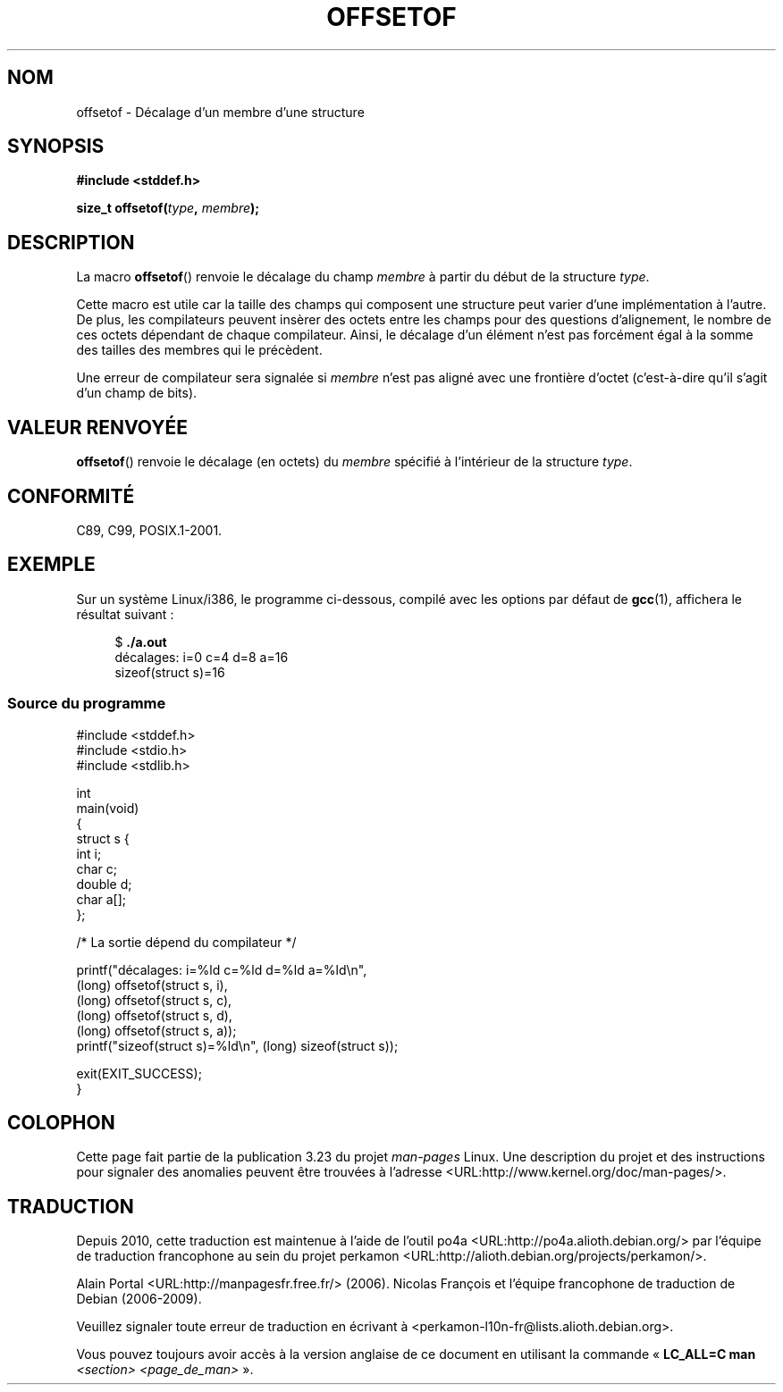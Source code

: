 .\" Copyright (C) 2006 Justin Pryzby <pryzbyj@justinpryzby.com>
.\"     and Copyright (C) 2006 Michael Kerrisk <mtk.manpages@gmail.com>
.\"
.\" Permission is hereby granted, free of charge, to any person obtaining
.\" a copy of this software and associated documentation files (the
.\" "Software"), to deal in the Software without restriction, including
.\" without limitation the rights to use, copy, modify, merge, publish,
.\" distribute, sublicense, and/or sell copies of the Software, and to
.\" permit persons to whom the Software is furnished to do so, subject to
.\" the following conditions:
.\"
.\" The above copyright notice and this permission notice shall be
.\" included in all copies or substantial portions of the Software.
.\"
.\" THE SOFTWARE IS PROVIDED "AS IS", WITHOUT WARRANTY OF ANY KIND,
.\" EXPRESS OR IMPLIED, INCLUDING BUT NOT LIMITED TO THE WARRANTIES OF
.\" MERCHANTABILITY, FITNESS FOR A PARTICULAR PURPOSE AND NONINFRINGEMENT.
.\" IN NO EVENT SHALL THE AUTHORS OR COPYRIGHT HOLDERS BE LIABLE FOR ANY
.\" CLAIM, DAMAGES OR OTHER LIABILITY, WHETHER IN AN ACTION OF CONTRACT,
.\" TORT OR OTHERWISE, ARISING FROM, OUT OF OR IN CONNECTION WITH THE
.\" SOFTWARE OR THE USE OR OTHER DEALINGS IN THE SOFTWARE.
.\"
.\" References:
.\"   /usr/lib/gcc/i486-linux-gnu/4.1.1/include/stddef.h
.\"   glibc-doc
.\"*******************************************************************
.\"
.\" This file was generated with po4a. Translate the source file.
.\"
.\"*******************************************************************
.TH OFFSETOF 3 "12 juillet 2008" GNU "Manuel du programmeur Linux"
.SH NOM
offsetof \- Décalage d'un membre d'une structure
.SH SYNOPSIS
.nf
\fB#include <stddef.h>\fP
.sp
\fBsize_t offsetof(\fP\fItype\fP\fB, \fP\fImembre\fP\fB);\fP
.fi
.SH DESCRIPTION
La macro \fBoffsetof\fP() renvoie le décalage du champ \fImembre\fP à partir du
début de la structure \fItype\fP.

Cette macro est utile car la taille des champs qui composent une structure
peut varier d'une implémentation à l'autre. De plus, les compilateurs
peuvent insèrer des octets entre les champs pour des questions d'alignement,
le nombre de ces octets dépendant de chaque compilateur. Ainsi, le décalage
d'un élément n'est pas forcément égal à la somme des tailles des membres qui
le précèdent.

Une erreur de compilateur sera signalée si \fImembre\fP n'est pas aligné avec
une frontière d'octet (c'est\-à\-dire qu'il s'agit d'un champ de bits).
.SH "VALEUR RENVOYÉE"
\fBoffsetof\fP() renvoie le décalage (en octets) du \fImembre\fP spécifié à
l'intérieur de la structure \fItype\fP.
.SH CONFORMITÉ
C89, C99, POSIX.1\-2001.
.SH EXEMPLE
Sur un système Linux/i386, le programme ci\-dessous, compilé avec les options
par défaut de \fBgcc\fP(1), affichera le résultat suivant\ :
.in +4n
.nf

$\fB ./a.out\fP
décalages: i=0 c=4 d=8 a=16
sizeof(struct s)=16
.fi
.nf
.SS "Source du programme"
\&
.nf
#include <stddef.h>
#include <stdio.h>
#include <stdlib.h>

int
main(void)
{
    struct s {
        int i;
        char c;
        double d;
        char a[];
    };

    /* La sortie dépend du compilateur */

    printf("décalages: i=%ld c=%ld d=%ld a=%ld\en",
            (long) offsetof(struct s, i),
            (long) offsetof(struct s, c),
            (long) offsetof(struct s, d),
            (long) offsetof(struct s, a));
    printf("sizeof(struct s)=%ld\en", (long) sizeof(struct s));

    exit(EXIT_SUCCESS);
}
.fi
.SH COLOPHON
Cette page fait partie de la publication 3.23 du projet \fIman\-pages\fP
Linux. Une description du projet et des instructions pour signaler des
anomalies peuvent être trouvées à l'adresse
<URL:http://www.kernel.org/doc/man\-pages/>.
.SH TRADUCTION
Depuis 2010, cette traduction est maintenue à l'aide de l'outil
po4a <URL:http://po4a.alioth.debian.org/> par l'équipe de
traduction francophone au sein du projet perkamon
<URL:http://alioth.debian.org/projects/perkamon/>.
.PP
Alain Portal <URL:http://manpagesfr.free.fr/>\ (2006).
Nicolas François et l'équipe francophone de traduction de Debian\ (2006-2009).
.PP
Veuillez signaler toute erreur de traduction en écrivant à
<perkamon\-l10n\-fr@lists.alioth.debian.org>.
.PP
Vous pouvez toujours avoir accès à la version anglaise de ce document en
utilisant la commande
«\ \fBLC_ALL=C\ man\fR \fI<section>\fR\ \fI<page_de_man>\fR\ ».
